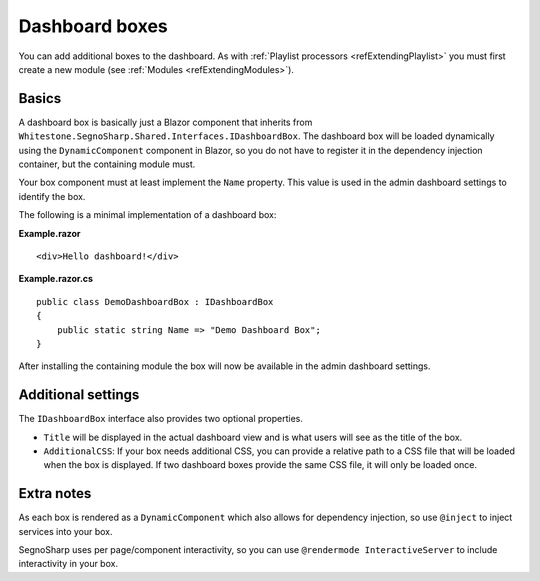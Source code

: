 .. _refExtendingDashboard:

###############
Dashboard boxes
###############

You can add additional boxes to the dashboard.
As with :ref:`Playlist processors <refExtendingPlaylist>` you must first create a new module (see :ref:`Modules <refExtendingModules>`).

******
Basics
******

A dashboard box is basically just a Blazor component that inherits from ``Whitestone.SegnoSharp.Shared.Interfaces.IDashboardBox``.
The dashboard box will be loaded dynamically using the ``DynamicComponent`` component in Blazor, so you do not have to register it
in the dependency injection container, but the containing module must.

Your box component must at least implement the ``Name`` property.
This value is used in the admin dashboard settings to identify the box.

The following is a minimal implementation of a dashboard box:

**Example.razor**

::

    <div>Hello dashboard!</div>

**Example.razor.cs**

::

    public class DemoDashboardBox : IDashboardBox
    {
        public static string Name => "Demo Dashboard Box";
    }

After installing the containing module the box will now be available in the admin dashboard settings.

*******************
Additional settings
*******************

The ``IDashboardBox`` interface also provides two optional properties.

* ``Title`` will be displayed in the actual dashboard view and is what users will see as the title of the box.
* ``AdditionalCSS``: If your box needs additional CSS, you can provide a relative path to a CSS file that will be loaded when the box is displayed.
  If two dashboard boxes provide the same CSS file, it will only be loaded once.

***********
Extra notes
***********

As each box is rendered as a ``DynamicComponent`` which also allows for dependency injection, so use ``@inject`` to inject services into your box.

SegnoSharp uses per page/component interactivity, so you can use ``@rendermode InteractiveServer`` to include interactivity in your box.